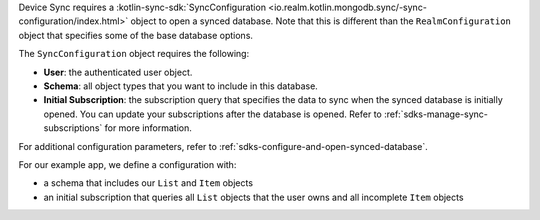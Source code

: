 Device Sync requires a :kotlin-sync-sdk:`SyncConfiguration 
<io.realm.kotlin.mongodb.sync/-sync-configuration/index.html>`
object to open a synced database. Note that 
this is different than the ``RealmConfiguration`` object that specifies some
of the base database options.

The ``SyncConfiguration`` object requires the following:

- **User**: the authenticated user object.
- **Schema**: all object types that you want to include in this database. 
- **Initial Subscription**: the subscription query 
  that specifies the data to sync when the synced database is 
  initially opened. You can update your subscriptions 
  after the database is opened. Refer to 
  :ref:`sdks-manage-sync-subscriptions` for more information.

For additional configuration parameters, refer to 
:ref:`sdks-configure-and-open-synced-database`.

For our example app, we define a configuration with: 

- a schema that includes our ``List`` and ``Item`` objects
- an initial subscription that queries all ``List`` objects 
  that the user owns and all incomplete ``Item`` objects
